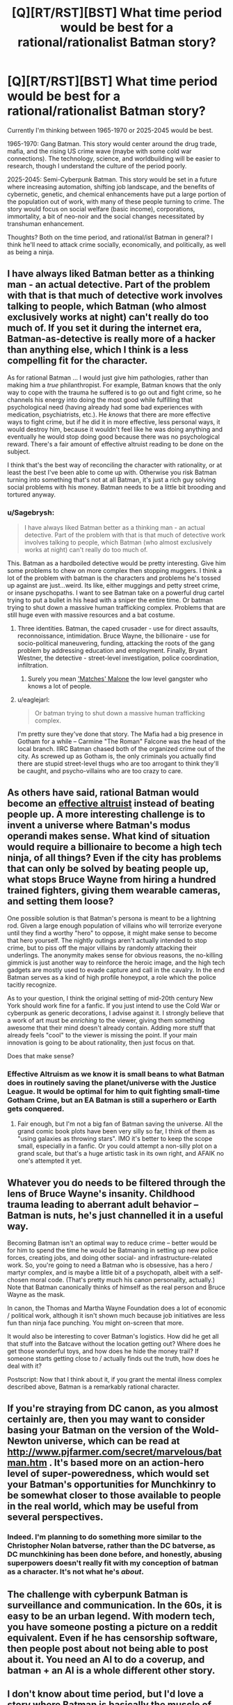 #+TITLE: [Q][RT/RST][BST] What time period would be best for a rational/rationalist Batman story?

* [Q][RT/RST][BST] What time period would be best for a rational/rationalist Batman story?
:PROPERTIES:
:Author: iamtrulygod
:Score: 16
:DateUnix: 1442521324.0
:DateShort: 2015-Sep-18
:END:
Currently I'm thinking between 1965-1970 or 2025-2045 would be best.

1965-1970: Gang Batman. This story would center around the drug trade, mafia, and the rising US crime wave (maybe with some cold war connections). The technology, science, and worldbuilding will be easier to research, though I understand the culture of the period poorly.

2025-2045: Semi-Cyberpunk Batman. This story would be set in a future where increasing automation, shifting job landscape, and the benefits of cybernetic, genetic, and chemical enhancements have put a large portion of the population out of work, with many of these people turning to crime. The story would focus on social welfare (basic income), corporations, immortality, a bit of neo-noir and the social changes necessitated by transhuman enhancement.

Thoughts? Both on the time period, and rational/ist Batman in general? I think he'll need to attack crime socially, economically, and politically, as well as being a ninja.


** I have always liked Batman better as a thinking man - an actual detective. Part of the problem with that is that much of detective work involves talking to people, which Batman (who almost exclusively works at night) can't really do too much of. If you set it during the internet era, Batman-as-detective is really more of a hacker than anything else, which I think is a less compelling fit for the character.

As for rational Batman ... I would just give him pathologies, rather than making him a /true/ philanthropist. For example, Batman knows that the only way to cope with the trauma he suffered is to go out and fight crime, so he channels his energy into doing the most good while fulfilling that psychological need (having already had some bad experiences with medication, psychiatrists, etc.). He /knows/ that there are more effective ways to fight crime, but if he did it in more effective, less personal ways, it would destroy him, because it wouldn't feel like he was doing anything and eventually he would stop doing good because there was no psychological reward. There's a fair amount of effective altruist reading to be done on the subject.

I think that's the best way of reconciling the character with rationality, or at least the best I've been able to come up with. Otherwise you risk Batman turning into something that's not at all Batman, it's just a rich guy solving social problems with his money. Batman needs to be a little bit brooding and tortured anyway.
:PROPERTIES:
:Author: alexanderwales
:Score: 19
:DateUnix: 1442522376.0
:DateShort: 2015-Sep-18
:END:

*** u/Sagebrysh:
#+begin_quote
  I have always liked Batman better as a thinking man - an actual detective. Part of the problem with that is that much of detective work involves talking to people, which Batman (who almost exclusively works at night) can't really do too much of.
#+end_quote

This. Batman as a hardboiled detective would be pretty interesting. Give him some problems to chew on more complex then stopping muggers. I think a lot of the problem with batman is the characters and problems he's tossed up against are just...weird. Its like, either muggings and petty street crime, or insane pyschopaths. I want to see Batman take on a powerful drug cartel trying to put a bullet in his head with a sniper the entire time. Or batman trying to shut down a massive human trafficking complex. Problems that are still huge even with massive resources and a bat costume.
:PROPERTIES:
:Author: Sagebrysh
:Score: 7
:DateUnix: 1442539241.0
:DateShort: 2015-Sep-18
:END:

**** Three identities. Batman, the caped crusader - use for direct assaults, reconnoissance, intimidation. Bruce Wayne, the billionaire - use for socio-political maneuvering, funding, attacking the roots of the gang problem by addressing education and employment. Finally, Bryant Westner, the detective - street-level investigation, police coordination, infiltration.
:PROPERTIES:
:Score: 8
:DateUnix: 1442546487.0
:DateShort: 2015-Sep-18
:END:

***** Surely you mean [[http://batman.wikia.com/wiki/Matches_Malone]['Matches' Malone]] the low level gangster who knows a lot of people.
:PROPERTIES:
:Author: IllusoryIntelligence
:Score: 7
:DateUnix: 1442558583.0
:DateShort: 2015-Sep-18
:END:


**** u/eaglejarl:
#+begin_quote
  Or batman trying to shut down a massive human trafficking complex.
#+end_quote

I'm pretty sure they've done that story. The Mafia had a big presence in Gotham for a while -- Carmine "The Roman" Falcone was the head of the local branch. IIRC Batman chased both of the organized crime out of the city. As screwed up as Gotham is, the only criminals you actually find there are stupid street-level thugs who are too arrogant to think they'll be caught, and psycho-villains who are too crazy to care.
:PROPERTIES:
:Author: eaglejarl
:Score: 3
:DateUnix: 1442554606.0
:DateShort: 2015-Sep-18
:END:


** As others have said, rational Batman would become an [[https://en.wikipedia.org/wiki/Effective_altruism][effective altruist]] instead of beating people up. A more interesting challenge is to invent a universe where Batman's modus operandi makes sense. What kind of situation would require a billionaire to become a high tech ninja, of all things? Even if the city has problems that can only be solved by beating people up, what stops Bruce Wayne from hiring a hundred trained fighters, giving them wearable cameras, and setting them loose?

One possible solution is that Batman's persona is meant to be a lightning rod. Given a large enough population of villains who will terrorize everyone until they find a worthy "hero" to oppose, it might make sense to become that hero yourself. The nightly outings aren't actually intended to stop crime, but to piss off the major villains by randomly attacking their underlings. The anonymity makes sense for obvious reasons, the no-killing gimmick is just another way to reinforce the heroic image, and the high tech gadgets are mostly used to evade capture and call in the cavalry. In the end Batman serves as a kind of high profile honeypot, a role which the police tacitly recognize.

As to your question, I think the original setting of mid-20th century New York should work fine for a fanfic. If you just intend to use the Cold War or cyberpunk as generic decorations, I advise against it. I strongly believe that a work of art must be /enriching/ to the viewer, giving them something awesome that their mind doesn't already contain. Adding more stuff that already feels "cool" to the viewer is missing the point. If your main innovation is going to be about rationality, then just focus on that.

Does that make sense?
:PROPERTIES:
:Author: want_to_want
:Score: 7
:DateUnix: 1442573406.0
:DateShort: 2015-Sep-18
:END:

*** Effective Altruism as we know it is small beans to what Batman does in routinely saving the planet/universe with the Justice League. It would be optimal for him to quit fighting small-time Gotham Crime, but an EA Batman is still a superhero or Earth gets conquered.
:PROPERTIES:
:Author: Darth_Hobbes
:Score: 2
:DateUnix: 1442705822.0
:DateShort: 2015-Sep-20
:END:

**** Fair enough, but I'm not a big fan of Batman saving the universe. All the grand comic book plots have been very silly so far, I think of them as "using galaxies as throwing stars". IMO it's better to keep the scope small, especially in a fanfic. Or you could attempt a non-silly plot on a grand scale, but that's a huge artistic task in its own right, and AFAIK no one's attempted it yet.
:PROPERTIES:
:Author: want_to_want
:Score: 3
:DateUnix: 1442835742.0
:DateShort: 2015-Sep-21
:END:


** Whatever you do needs to be filtered through the lens of Bruce Wayne's insanity. Childhood trauma leading to aberrant adult behavior -- Batman is nuts, he's just channelled it in a useful way.

Becoming Batman isn't an optimal way to reduce crime -- better would be for him to spend the time he would be Batmaning in setting up new police forces, creating jobs, and doing other social- and infrastructure-related work. So, you're going to need a Batman who is obsessive, has a hero / martyr complex, and is maybe a little bit of a psychopath, albeit with a self-chosen moral code. (That's pretty much his canon personality, actually.) Note that Batman canonically thinks of himself as the real person and Bruce Wayne as the mask.

In canon, the Thomas and Martha Wayne Foundation does a lot of economic / political work, although it isn't shown much because job initiatives are less fun than ninja face punching. You might on-screen that more.

It would also be interesting to cover Batman's logistics. How did he get all that stuff into the Batcave without the location getting out? Where does he get those wonderful toys, and how does he hide the money trail? If someone starts getting close to / actually finds out the truth, how does he deal with it?

Postscript: Now that I think about it, if you grant the mental illness complex described above, Batman is a remarkably rational character.
:PROPERTIES:
:Author: eaglejarl
:Score: 12
:DateUnix: 1442522618.0
:DateShort: 2015-Sep-18
:END:


** If you're straying from DC canon, as you almost certainly are, then you may want to consider basing your Batman on the version of the Wold-Newton universe, which can be read at [[http://www.pjfarmer.com/secret/marvelous/batman.htm]] . It's based more on an action-hero level of super-poweredness, which would set your Batman's opportunities for Munchkinry to be somewhat closer to those available to people in the real world, which may be useful from several perspectives.
:PROPERTIES:
:Author: DataPacRat
:Score: 5
:DateUnix: 1442542913.0
:DateShort: 2015-Sep-18
:END:

*** Indeed. I'm planning to do something more similar to the Christopher Nolan batverse, rather than the DC batverse, as DC munchkining has been done before, and honestly, abusing superpowers doesn't really fit with my conception of batman as a character. It's not what he's /about/.
:PROPERTIES:
:Author: iamtrulygod
:Score: 3
:DateUnix: 1442556086.0
:DateShort: 2015-Sep-18
:END:


** The challenge with cyberpunk Batman is surveillance and communication. In the 60s, it is easy to be an urban legend. With modern tech, you have someone posting a picture on a reddit equivalent. Even if he has censorship software, then people post about not being able to post about it. You need an AI to do a coverup, and batman + an AI is a whole different other story.
:PROPERTIES:
:Author: clawclawbite
:Score: 3
:DateUnix: 1442691030.0
:DateShort: 2015-Sep-20
:END:


** I don't know about time period, but I'd love a story where Batman is basically the muscle of the operation, working on the street and beating up bad guys, while Alfred directs the whole operation from the sidelines.
:PROPERTIES:
:Score: 1
:DateUnix: 1442546650.0
:DateShort: 2015-Sep-18
:END:
